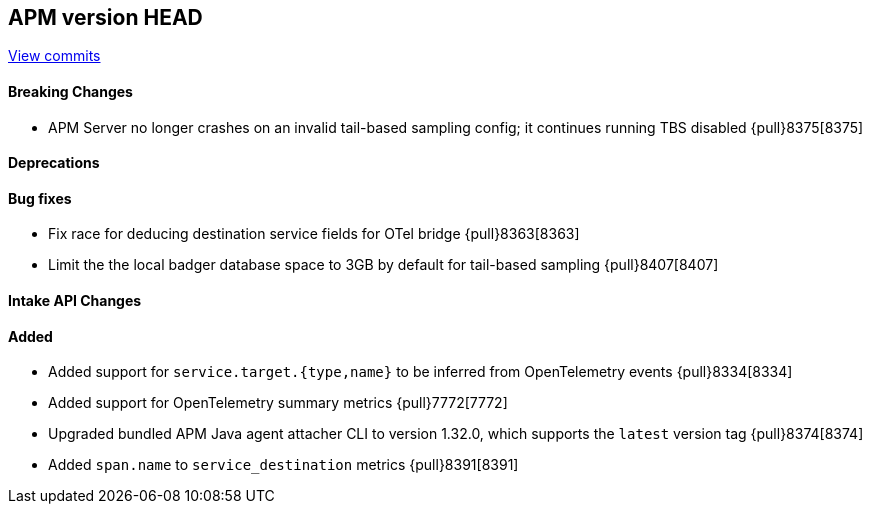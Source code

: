 [[release-notes-head]]
== APM version HEAD

https://github.com/elastic/apm-server/compare/8.4\...main[View commits]

[float]
==== Breaking Changes
- APM Server no longer crashes on an invalid tail-based sampling config; it
  continues running TBS disabled {pull}8375[8375]

[float]
==== Deprecations

[float]
==== Bug fixes
- Fix race for deducing destination service fields for OTel bridge {pull}8363[8363]
- Limit the the local badger database space to 3GB by default for tail-based sampling {pull}8407[8407]

[float]
==== Intake API Changes

[float]
==== Added
- Added support for `service.target.{type,name}` to be inferred from OpenTelemetry events {pull}8334[8334]
- Added support for OpenTelemetry summary metrics {pull}7772[7772]
- Upgraded bundled APM Java agent attacher CLI to version 1.32.0, which supports the `latest` version tag {pull}8374[8374]
- Added `span.name` to `service_destination` metrics {pull}8391[8391]
